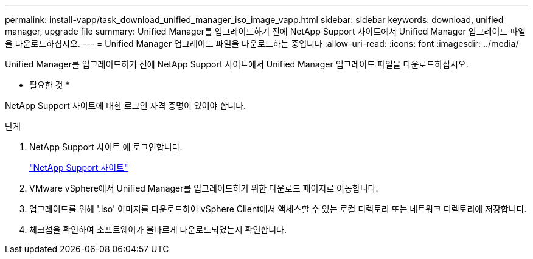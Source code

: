 ---
permalink: install-vapp/task_download_unified_manager_iso_image_vapp.html 
sidebar: sidebar 
keywords: download, unified manager, upgrade file 
summary: Unified Manager를 업그레이드하기 전에 NetApp Support 사이트에서 Unified Manager 업그레이드 파일을 다운로드하십시오. 
---
= Unified Manager 업그레이드 파일을 다운로드하는 중입니다
:allow-uri-read: 
:icons: font
:imagesdir: ../media/


[role="lead"]
Unified Manager를 업그레이드하기 전에 NetApp Support 사이트에서 Unified Manager 업그레이드 파일을 다운로드하십시오.

* 필요한 것 *

NetApp Support 사이트에 대한 로그인 자격 증명이 있어야 합니다.

.단계
. NetApp Support 사이트 에 로그인합니다.
+
https://mysupport.netapp.com/site/products/all/details/activeiq-unified-manager/downloads-tab["NetApp Support 사이트"]

. VMware vSphere에서 Unified Manager를 업그레이드하기 위한 다운로드 페이지로 이동합니다.
. 업그레이드를 위해 '.iso' 이미지를 다운로드하여 vSphere Client에서 액세스할 수 있는 로컬 디렉토리 또는 네트워크 디렉토리에 저장합니다.
. 체크섬을 확인하여 소프트웨어가 올바르게 다운로드되었는지 확인합니다.

